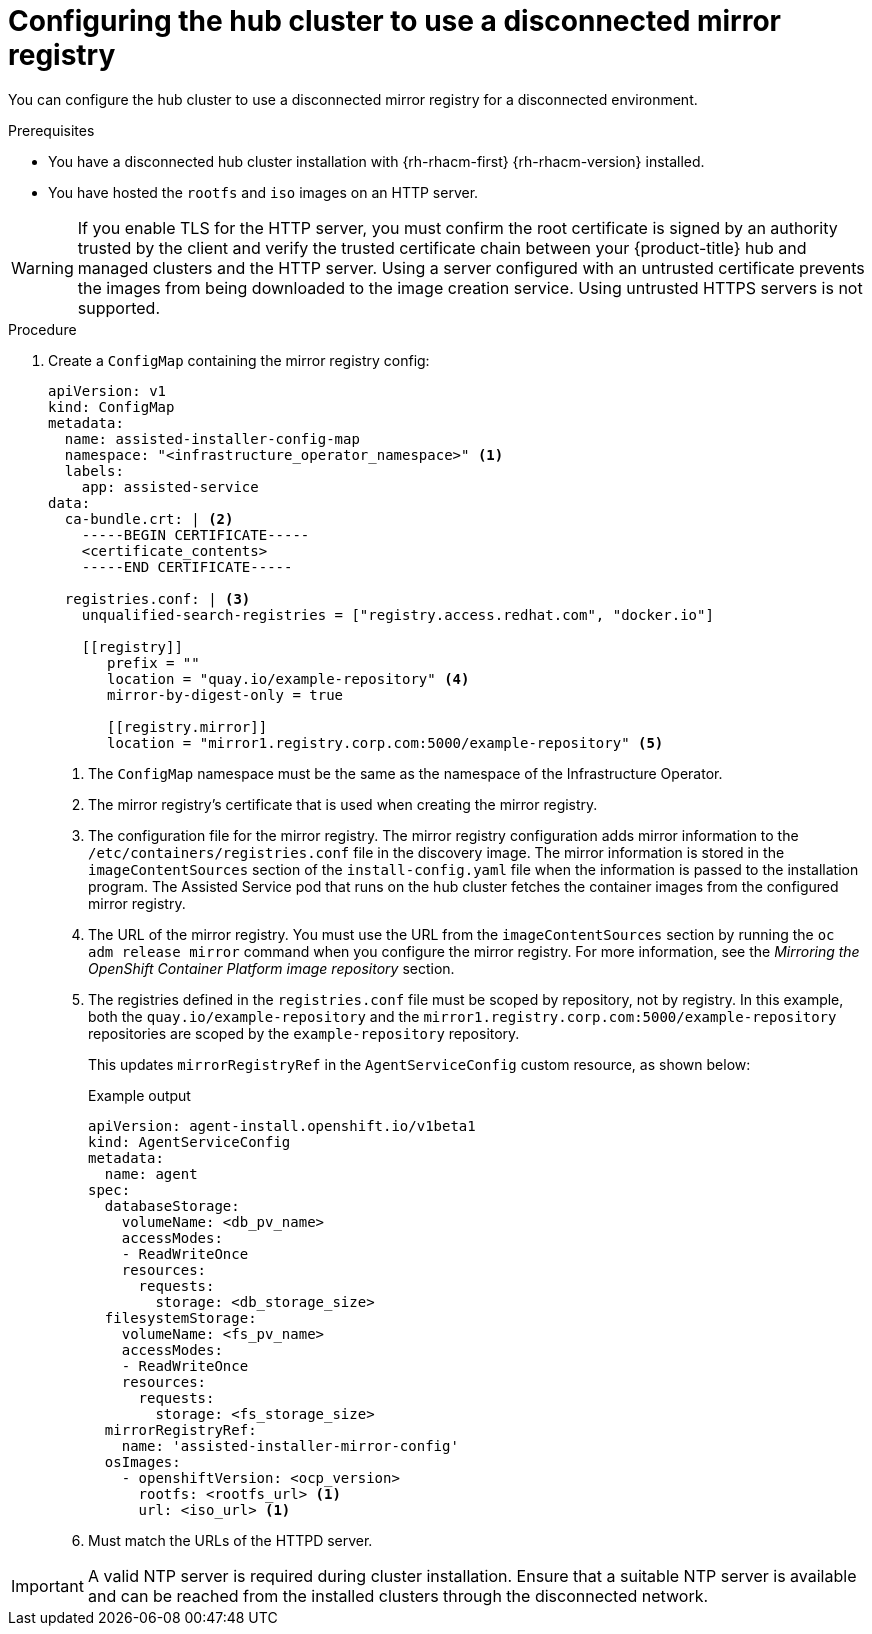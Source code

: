 // Module included in the following assemblies:
//
// * scalability_and_performance/ztp_far_edge/ztp-preparing-the-hub-cluster.adoc

:_content-type: PROCEDURE
[id="ztp-configuring-the-cluster-for-a-disconnected-environment_{context}"]
= Configuring the hub cluster to use a disconnected mirror registry

You can configure the hub cluster to use a disconnected mirror registry for a disconnected environment.

.Prerequisites

* You have a disconnected hub cluster installation with {rh-rhacm-first} {rh-rhacm-version} installed.

* You have hosted the `rootfs` and `iso` images on an HTTP server.

[WARNING]
====
If you enable TLS for the HTTP server, you must confirm the root certificate is signed by an authority trusted by the client and verify the trusted certificate chain between your {product-title} hub and managed clusters and the HTTP server. Using a server configured with an untrusted certificate prevents the images from being downloaded to the image creation service. Using untrusted HTTPS servers is not supported.
====

.Procedure

. Create a `ConfigMap` containing the mirror registry config:
+
[source,yaml]
----
apiVersion: v1
kind: ConfigMap
metadata:
  name: assisted-installer-config-map
  namespace: "<infrastructure_operator_namespace>" <1>
  labels:
    app: assisted-service
data:
  ca-bundle.crt: | <2>
    -----BEGIN CERTIFICATE-----
    <certificate_contents>
    -----END CERTIFICATE-----

  registries.conf: | <3>
    unqualified-search-registries = ["registry.access.redhat.com", "docker.io"]

    [[registry]]
       prefix = ""
       location = "quay.io/example-repository" <4>
       mirror-by-digest-only = true

       [[registry.mirror]]
       location = "mirror1.registry.corp.com:5000/example-repository" <5>
----
<1> The `ConfigMap` namespace must be the same as the namespace of the Infrastructure Operator.
<2> The mirror registry’s certificate that is used when creating the mirror registry.
<3> The configuration file for the mirror registry. The mirror registry configuration adds mirror information to the `/etc/containers/registries.conf` file in the discovery image. The mirror information is stored in the `imageContentSources` section of the `install-config.yaml` file when the information is passed to the installation program. The Assisted Service pod that runs on the hub cluster fetches the container images from the configured mirror registry.
<4> The URL of the mirror registry. You must use the URL from the `imageContentSources` section by running the `oc adm release mirror` command when you configure the mirror registry. For more information, see the _Mirroring the OpenShift Container Platform image repository_ section.
<5> The registries defined in the `registries.conf` file must be scoped by repository, not by registry. In this example, both the `quay.io/example-repository` and the `mirror1.registry.corp.com:5000/example-repository` repositories are scoped by the `example-repository` repository.
+
This updates `mirrorRegistryRef` in the `AgentServiceConfig` custom resource, as shown below:
+
.Example output
+
[source,yaml]
----
apiVersion: agent-install.openshift.io/v1beta1
kind: AgentServiceConfig
metadata:
  name: agent
spec:
  databaseStorage:
    volumeName: <db_pv_name>
    accessModes:
    - ReadWriteOnce
    resources:
      requests:
        storage: <db_storage_size>
  filesystemStorage:
    volumeName: <fs_pv_name>
    accessModes:
    - ReadWriteOnce
    resources:
      requests:
        storage: <fs_storage_size>
  mirrorRegistryRef:
    name: 'assisted-installer-mirror-config'
  osImages:
    - openshiftVersion: <ocp_version>
      rootfs: <rootfs_url> <1>
      url: <iso_url> <1>
----
<1> Must match the URLs of the HTTPD server.

[IMPORTANT]
====
A valid NTP server is required during cluster installation. Ensure that a suitable NTP server is available and can be reached from the installed clusters through the disconnected network.
====
